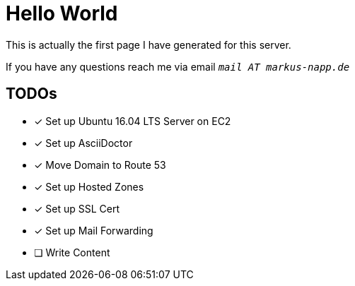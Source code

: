 = Hello World

++++
<script src="https://use.fontawesome.com/96d0595752.js"></script>
++++

:icons: font

This is actually the first page I have generated for this server.

<<<

If you have any questions reach me via email `_mail AT markus-napp.de_`

== TODOs

- [x] Set up Ubuntu 16.04 LTS Server on EC2
- [x] Set up AsciiDoctor
- [x] Move Domain to Route 53
- [x] Set up Hosted Zones
- [x] Set up SSL Cert
- [x] Set up Mail Forwarding
- [ ] Write Content
